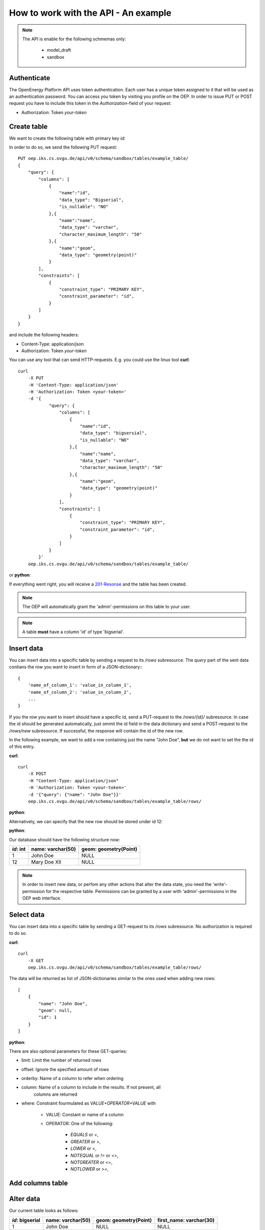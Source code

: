 How to work with the API - An example
=====================================

.. testsetup::


    from api.actions import _get_engine
    engine = _get_engine()
    connection = engine.connect()
    #connection.execute('CREATE SCHEMA IF NOT EXISTS sandbox;')
    #connection.execute('CREATE SCHEMA IF NOT EXISTS _sandbox;')
    connection.close()

    oep_url = 'http://localhost:8000'
    from oeplatform.securitysettings import token_test_user as your_token

.. note::

    The API is enable for the following schmemas only:

        * model_draft
        * sandbox


Authenticate
************

The OpenEnergy Platform API uses token authentication. Each user has a unique
token assigned to it that will be used as an authentication password. You can
access you token by visiting you profile on the OEP. In order to issue PUT or
POST request you have to include this token in the *Authorization*-field of
your request:

* Authorization: Token *your-token*


Create table
************

We want to create the following table with primary key `id`:

+-----------------+-------------------+-----------------------+
| *id*: bigserial | name: varchar(50) | geom: geometry(Point) |
+===========+===================+=======================+
|                 |                   |                       |
+-----------------+-------------------+-----------------------+

In order to do so, we send the following PUT request::

    PUT oep.iks.cs.ovgu.de/api/v0/schema/sandbox/tables/example_table/
    {
        "query": {
            "columns": [
                {
                    "name":"id",
                    "data_type": "Bigserial",
                    "is_nullable": "NO"
                },{
                    "name":"name",
                    "data_type": "varchar",
                    "character_maximum_length": "50"
                },{
                    "name":"geom",
                    "data_type": "geometry(point)"
                }
            ],
            "constraints": [
                {
                    "constraint_type": "PRIMARY KEY",
                    "constraint_parameter": "id",
                }
            ]
        }
    }

and include the following headers:

* Content-Type: application/json
* Authorization: Token *your-token*

You can use any tool that can send HTTP-requests. E.g. you could use the linux
tool **curl**::

    curl
        -X PUT
        -H 'Content-Type: application/json'
        -H 'Authorization: Token <your-token>'
        -d '{
                "query": {
                    "columns": [
                        {
                            "name":"id",
                            "data_type": "bigsersial",
                            "is_nullable": "NO"
                        },{
                            "name":"name",
                            "data_type": "varchar",
                            "character_maximum_length": "50"
                        },{
                            "name":"geom",
                            "data_type": "geometry(point)"
                        }
                    ],
                    "constraints": [
                        {
                            "constraint_type": "PRIMARY KEY",
                            "constraint_parameter": "id",
                        }
                    ]
                }
            }'
        oep.iks.cs.ovgu.de/api/v0/schema/sandbox/tables/example_table/


or **python**:

.. doctest::

    >>> import requests
    >>> data = { "query": { "columns": [ { "name":"id", "data_type": "bigserial", "is_nullable": "NO" },{ "name":"name", "data_type": "varchar", "character_maximum_length": "50" },{ "name":"geom", "data_type": "geometry(point)" } ], "constraints": [ { "constraint_type": "PRIMARY KEY", "constraint_parameter": "id" } ] } }
    >>> requests.put(oep_url+'/api/v0/schema/sandbox/tables/example_table/', json=data, headers={'Authorization': 'Token %s'%your_token} )
    <Response [201]>

If everything went right, you will receive a 201-Resonse_ and the table has
been created.

.. note::

    The OEP will automatically grant the 'admin'-permissions on this
    table to your user.

.. doctest::

    >>> result = requests.get(oep_url+'/api/v0/schema/sandbox/tables/example_table/columns')
    >>> result.status_code
    200
    >>> json_result = result.json()
    >>> json_result['id'] == {'character_maximum_length': None, 'maximum_cardinality': None, 'is_nullable': False, 'data_type': 'bigint', 'numeric_precision': 64, 'character_octet_length': None, 'interval_type': None, 'dtd_identifier': '1', 'interval_precision': None, 'numeric_scale': 0, 'is_updatable': True, 'datetime_precision': None, 'ordinal_position': 1, 'column_default': "nextval('sandbox.example_table_id_seq'::regclass)", 'numeric_precision_radix': 2}
    True
    >>> json_result['geom'] == {'column_default': None, 'character_maximum_length': None, 'maximum_cardinality': None, 'is_nullable': True, 'data_type': 'USER-DEFINED', 'numeric_precision': None, 'character_octet_length': None, 'interval_type': None, 'dtd_identifier': '3', 'interval_precision': None, 'numeric_scale': None, 'is_updatable': True, 'datetime_precision': None, 'ordinal_position': 3, 'column_default': None, 'numeric_precision_radix': None}
    True
    >>> json_result['name'] == {'character_maximum_length': 50, 'maximum_cardinality': None, 'is_nullable': True, 'data_type': 'character varying', 'numeric_precision': None, 'character_octet_length': 200, 'interval_type': None, 'dtd_identifier': '2', 'interval_precision': None, 'numeric_scale': None, 'is_updatable': True, 'datetime_precision': None, 'ordinal_position': 2, 'column_default': None, 'numeric_precision_radix': None}
    True

.. note::
    A table **must** have a column 'id' of type 'bigserial'.

.. doctest::

    >>> import requests
    >>> data = { "query": { "columns": [ { "name":"name", "data_type": "varchar", "character_maximum_length": "50" }]} }
    >>> response = requests.put(oep_url+'/api/v0/schema/sandbox/tables/faulty_table/', json=data, headers={'Authorization': 'Token %s'%your_token} )
    >>> response.status_code
    500
    >>> response.json()['reason']
    'Your table must have one column "id" of type "bigserial"'

.. _200-Resonse: https://www.w3.org/Protocols/rfc2616/rfc2616-sec10.html
.. _201-Resonse: https://www.w3.org/Protocols/rfc2616/rfc2616-sec10.html

Insert data
***********

You can insert data into a specific table by sending a request to its
`/rows` subresource. The `query` part of the sent data contians the row you want
to insert in form of a JSON-dictionary:::

    {
        'name_of_column_1': 'value_in_column_1',
        'name_of_column_2': 'value_in_column_2',
        ...
    }

If you the row you want to insert should have a specific id, send a PUT-request
to the `/rows/{id}/` subresource.
In case the id should be generated automatically, just ommit the id field in the
data dictionary and send a POST-request to the `/rows/new` subresource. If
successful, the response will contain the id of the new row.

In the following example, we want to add a row containing just the name
"John Doe", **but** we do not want to set the the id of this entry.

**curl**::

    curl
        -X POST
        -H "Content-Type: application/json"
        -H 'Authorization: Token <your-token>'
        -d '{"query": {"name": "John Doe"}}'
        oep.iks.cs.ovgu.de/api/v0/schema/sandbox/tables/example_table/rows/

**python**:

.. doctest::

    >>> import requests
    >>> data = {"query": {"name": "John Doe"}}
    >>> result = requests.post(oep_url+'/api/v0/schema/sandbox/tables/example_table/rows/new', json=data, headers={'Authorization': 'Token %s'%your_token} )
    >>> result.status_code
    201
    >>> json_result = result.json()
    >>> json_result['data'] # Show the id of the new row
    [[1]]

Alternatively, we can specify that the new row should be stored under id 12:

**python**:

.. doctest::

    >>> import requests
    >>> data = {"query": {"name": "Mary Doe XII"}}
    >>> result = requests.put(oep_url+'/api/v0/schema/sandbox/tables/example_table/rows/12', json=data, headers={'Authorization': 'Token %s'%your_token} )
    >>> result.status_code
    201

Our database should have the following structure now:

+-----------+-------------------+-----------------------+
| *id*: int | name: varchar(50) | geom: geometry(Point) |
+===========+===================+=======================+
|       1   | John Doe          | NULL                  |
+-----------+-------------------+-----------------------+
|       12  | Mary Doe XII      | NULL                  |
+-----------+-------------------+-----------------------+

.. note::

    In order to insert new data, or perfom any other actions that alter the data
    state, you need the 'write'-permission for the respective table. Permissions can
    be granted by a user with 'admin'-permissions in the OEP web interface.

Select data
***********

You can insert data into a specific table by sending a GET-request to its
`/rows` subresource.
No authorization is required to do so.

**curl**::

    curl
        -X GET
        oep.iks.cs.ovgu.de/api/v0/schema/sandbox/tables/example_table/rows/

The data will be returned as list of JSON-dictionaries similar to the ones used
when adding new rows::

    [
        {
            "name": "John Doe",
            "geom": null,
            "id": 1
        }
    ]

**python**:

.. doctest::

    >>> result = requests.get(oep_url+'/api/v0/schema/sandbox/tables/example_table/rows/', )
    >>> result.status_code
    200
    >>> json_result = result.json()
    >>> json_result ==  [{'id': 1, 'name': 'John Doe', 'geom': None}, {'id': 12, 'name': 'Mary Doe XII', 'geom': None}]
    True


There are also optional parameters for these GET-queries:

* limit: Limit the number of returned rows
* offset: Ignore the specified amount of rows
* orderby: Name of a column to refer when ordering
* column: Name of a column to include in the results. If not present, all
          columns are returned
* where: Constraint fourmulated as `VALUE+OPERATOR+VALUE` with

    * VALUE: Constant or name of a column
    * OPERATOR: One of the following:

        * `EQUALS` or `=`,
        * `GREATER` or `>`,
        * `LOWER` or `<`,
        * `NOTEQUAL` or `!=` or `<>`,
        * `NOTGREATER` or `<=`,
        * `NOTLOWER` or `>=`,

.. doctest::

    >>> result = requests.get(oep_url+"/api/v0/schema/sandbox/tables/example_table/rows/?where=name=John+Doe", )
    >>> result.status_code
    200
    >>> json_result = result.json()
    >>> json_result == [{'id': 1, 'name': 'John Doe', 'geom': None}]
    True

.. doctest::

    >>> result = requests.get(oep_url+"/api/v0/schema/sandbox/tables/example_table/rows/1", )
    >>> result.status_code
    200
    >>> json_result = result.json()
    >>> json_result == {'id': 1, 'name': 'John Doe', 'geom': None}
    True

.. doctest::

    >>> result = requests.get(oep_url+"/api/v0/schema/sandbox/tables/example_table/rows/?offset=1")
    >>> result.status_code
    200
    >>> json_result = result.json()
    >>> json_result == [{'id': 12, 'name': 'Mary Doe XII', 'geom': None}]
    True

.. doctest::

    >>> result = requests.get(oep_url+"/api/v0/schema/sandbox/tables/example_table/rows/?column=name&column=id")
    >>> result.status_code
    200
    >>> json_result = result.json()
    >>> json_result == [{'id': 1, 'name': 'John Doe'},{'id': 12, 'name': 'Mary Doe XII'}]
    True

Add columns table
*****************

.. doctest::

    >>> data = {'query':{'data_type': 'varchar', 'character_maximum_length': 30}}
    >>> result = requests.put(oep_url+"/api/v0/schema/sandbox/tables/example_table/columns/first_name", json=data, headers={'Authorization': 'Token %s'%your_token})
    >>> result.status_code
    201

.. doctest::

    >>> result = requests.get(oep_url+"/api/v0/schema/sandbox/tables/example_table/columns/first_name")
    >>> result.status_code
    200
    >>> result.json() == {'numeric_scale': None, 'numeric_precision_radix': None, 'is_updatable': True, 'maximum_cardinality': None, 'character_maximum_length': 30, 'character_octet_length': 120, 'ordinal_position': 4, 'is_nullable': True, 'interval_type': None, 'data_type': 'character varying', 'dtd_identifier': '4', 'column_default': None, 'datetime_precision': None, 'interval_precision': None, 'numeric_precision': None}
    True

Alter data
**********

Our current table looks as follows:

+-----------------+-------------------+-----------------------+------------------------+
| *id*: bigserial | name: varchar(50) | geom: geometry(Point) | first_name: varchar(30)|
+=================+===================+=======================+========================+
|             1   | John Doe          | NULL                  | NULL                   |
+-----------------+-------------------+-----------------------+------------------------+
|             12  | Mary Doe XII      | NULL                  | NULL                   |
+-----------------+-------------------+-----------------------+------------------------+

Our next task is to distribute for and last name to the different columns:

.. doctest::

    >>> result = requests.get(oep_url+'/api/v0/schema/sandbox/tables/example_table/rows/') # Load the names via GET
    >>> result.status_code
    200
    >>> for row in result.json():
    ...     first_name, last_name = str(row['name']).split(' ', 1) # Split the names at the first space
    ...     data = {'query': {'name': last_name, 'first_name': first_name}} # Build the data dictionary and post it to /rows/<id>
    ...     result = requests.post(oep_url+'/api/v0/schema/sandbox/tables/example_table/rows/{id}'.format(id=row['id']), json=data, headers={'Authorization': 'Token %s'%your_token})
    ...     result.status_code
    200
    200

Now, our table looks as follows:

+-----------+-------------------+-----------------------+------------------------+
| *id*: int | name: varchar(50) | geom: geometry(Point) | first_name: varchar(30)|
+===========+===================+=======================+========================+
|       1   | Doe               | NULL                  | John                   |
+-----------+-------------------+-----------------------+------------------------+
|       12  | Doe XII           | NULL                  | Mary                   |
+-----------+-------------------+-----------------------+------------------------+

Alter tables
************

Currently, rows are allowed that contain no first name. In order to prohibit
such behaviour, we have to set column `first_name` to `NOT NULL`. Such `ALTER
TABLE` commands can be executed by POST-ing a dictionary with the corresponding
values to the column's resource:

.. doctest::

    >>> data = {'query': {'is_nullable': False}}
    >>> result = requests.post(oep_url+"/api/v0/schema/sandbox/tables/example_table/columns/first_name", json=data, headers={'Authorization': 'Token %s'%your_token} )
    >>> result.status_code
    200

We can check, whether your command worked by retrieving the corresponding resource:

.. doctest::

    >>> result = requests.get(oep_url+"/api/v0/schema/sandbox/tables/example_table/columns/first_name")
    >>> result.status_code
    200
    >>> json_result = result.json()
    >>> json_result['is_nullable']
    False

After prohibiting null-values in the first name column, such rows can not be
added anymore.

.. doctest::

    >>> import requests
    >>> data = {"query": {"name": "McPaul"}}
    >>> result = requests.post(oep_url+'/api/v0/schema/sandbox/tables/example_table/rows/new', json=data, headers={'Authorization': 'Token %s'%your_token} )
    >>> result.status_code
    500
    >>> result.json()['reason']
    'Action violates not-null constraint on first_name. Failing row was (McPaul)'


Delete rows
***********

In order to delete rows, you need the 'delete'-permission on the respective
table. The permissions can be granted by an admin in the OEP web interface.

.. doctest::

    >>> import requests
    >>> data = {"query": {"name": "McPaul"}}
    >>> result = requests.delete(oep_url+'/api/v0/schema/sandbox/tables/example_table/rows/1', json=data, headers={'Authorization': 'Token %s'%your_token} )
    >>> result.status_code
    200
    >>> result = requests.get(oep_url+'/api/v0/schema/sandbox/tables/example_table/rows/1')
    >>> result.status_code
    404

Delete tables
*************

In order to delete rows, you need the 'admin'-permission on the respective
table. The permissions can be granted by an admin in the OEP web interface.

.. doctest::

    >>> import requests
    >>> requests.delete(oep_url+'/api/v0/schema/sandbox/tables/example_table', headers={'Authorization': 'Token %s'%your_token} )
    <Response [200]>
    >>> requests.get(oep_url+'/api/v0/schema/sandbox/tables/example_table')
    <Response [404]>

.. testcleanup::

    from api.actions import _get_engine
    engine = _get_engine()
    connection = engine.connect()
    #connection.execute('DROP SCHEMA sandbox CASCADE;')
    #connection.execute('DROP SCHEMA _sandbox CASCADE;')
    connection.close()
